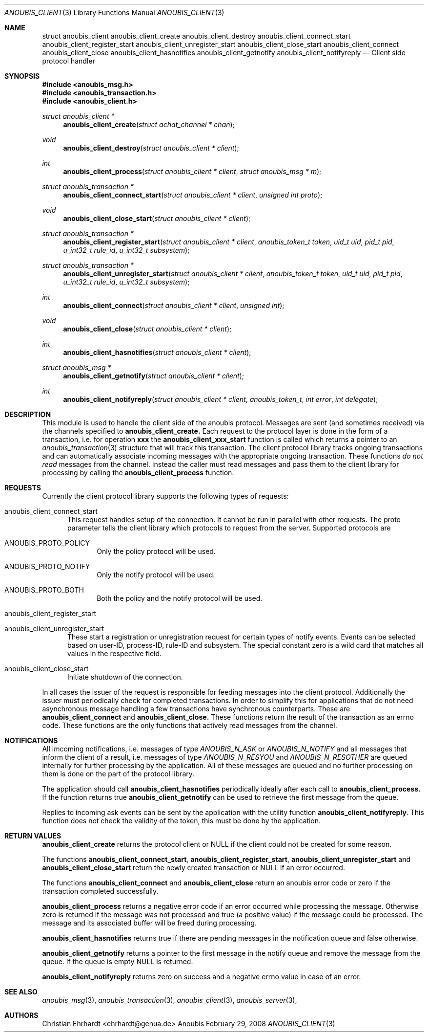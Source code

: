 .\"	$OpenBSD: mdoc.template,v 1.9 2004/07/02 10:36:57 jmc Exp $
.\"
.\" Copyright (c) 2007 GeNUA mbH <info@genua.de>
.\"
.\" All rights reserved.
.\"
.\" Redistribution and use in source and binary forms, with or without
.\" modification, are permitted provided that the following conditions
.\" are met:
.\" 1. Redistributions of source code must retain the above copyright
.\"    notice, this list of conditions and the following disclaimer.
.\" 2. Redistributions in binary form must reproduce the above copyright
.\"    notice, this list of conditions and the following disclaimer in the
.\"    documentation and/or other materials provided with the distribution.
.\"
.\" THIS SOFTWARE IS PROVIDED BY THE COPYRIGHT HOLDERS AND CONTRIBUTORS
.\" "AS IS" AND ANY EXPRESS OR IMPLIED WARRANTIES, INCLUDING, BUT NOT
.\" LIMITED TO, THE IMPLIED WARRANTIES OF MERCHANTABILITY AND FITNESS FOR
.\" A PARTICULAR PURPOSE ARE DISCLAIMED. IN NO EVENT SHALL THE COPYRIGHT
.\" OWNER OR CONTRIBUTORS BE LIABLE FOR ANY DIRECT, INDIRECT, INCIDENTAL,
.\" SPECIAL, EXEMPLARY, OR CONSEQUENTIAL DAMAGES (INCLUDING, BUT NOT LIMITED
.\" TO, PROCUREMENT OF SUBSTITUTE GOODS OR SERVICES; LOSS OF USE, DATA, OR
.\" PROFITS; OR BUSINESS INTERRUPTION) HOWEVER CAUSED AND ON ANY THEORY OF
.\" LIABILITY, WHETHER IN CONTRACT, STRICT LIABILITY, OR TORT (INCLUDING
.\" NEGLIGENCE OR OTHERWISE) ARISING IN ANY WAY OUT OF THE USE OF THIS
.\" SOFTWARE, EVEN IF ADVISED OF THE POSSIBILITY OF SUCH DAMAGE.
.\"
.Dd February 29, 2008
.Dt ANOUBIS_CLIENT 3
.Os Anoubis
.Sh NAME
.Nm struct anoubis_client
.Nm anoubis_client_create
.Nm anoubis_client_destroy
.Nm anoubis_client_connect_start
.Nm anoubis_client_register_start
.Nm anoubis_client_unregister_start
.Nm anoubis_client_close_start
.Nm anoubis_client_connect
.Nm anoubis_client_close
.Nm anoubis_client_hasnotifies
.Nm anoubis_client_getnotify
.Nm anoubis_client_notifyreply
.Nd Client side protocol handler
.Sh SYNOPSIS
.In anoubis_msg.h
.In anoubis_transaction.h
.In anoubis_client.h
.Ft struct anoubis_client *
.Fn anoubis_client_create "struct achat_channel * chan"
.Ft void
.Fn anoubis_client_destroy "struct anoubis_client * client"
.Ft int
.Fn anoubis_client_process "struct anoubis_client * client" "struct anoubis_msg * m"
.Ft struct anoubis_transaction *
.Fn anoubis_client_connect_start "struct anoubis_client * client" "unsigned int proto"
.Ft void
.Fn anoubis_client_close_start "struct anoubis_client * client"
.Ft struct anoubis_transaction *
.Fn anoubis_client_register_start "struct anoubis_client * client" "anoubis_token_t token" "uid_t uid" "pid_t pid" "u_int32_t rule_id" "u_int32_t subsystem"
.Ft struct anoubis_transaction *
.Fn anoubis_client_unregister_start "struct anoubis_client * client" "anoubis_token_t token" "uid_t uid" "pid_t pid" "u_int32_t rule_id" "u_int32_t subsystem"
.Ft int
.Fn anoubis_client_connect "struct anoubis_client * client" "unsigned int"
.Ft void
.Fn anoubis_client_close "struct anoubis_client * client"
.Ft int
.Fn anoubis_client_hasnotifies "struct anoubis_client * client"
.Ft struct anoubis_msg *
.Fn anoubis_client_getnotify "struct anoubis_client * client"
.Ft int
.Fn anoubis_client_notifyreply "struct anoubis_client * client" "anoubis_token_t" "int error" "int delegate"
.Sh DESCRIPTION
This module is used to handle the client side of the anoubis protocol.
Messages are sent (and sometimes received) via the channels specified
to
.Nm anoubis_client_create.
Each request to the protocol layer is done in the form of a transaction, i.e.
for operation
.Nm xxx
the
.Nm anoubis_client_xxx_start
function is called which returns a pointer to an
.Xr anoubis_transaction 3
structure that will track this transaction.
The client protocol library tracks ongoing transactions and can automatically
associate incoming messages with the appropriate ongoing transaction.
These functions
.Em do not read
messages from the channel.
Instead the caller must read messages and pass them to the client library
for processing by calling the
.Nm anoubis_client_process
function.
.Sh REQUESTS
Currently the client protocol library supports the following types of
requests:
.Bl -tag -width MMM
.It anoubis_client_connect_start
This request handles setup of the connection.
It cannot be run in parallel with other requests.
The proto parameter tells the client library which protocols to request
from the server.
Supported protocols are
.Bl -tag -width MMM
.It ANOUBIS_PROTO_POLICY
Only the policy protocol will be used.
.It ANOUBIS_PROTO_NOTIFY
Only the notify protocol will be used.
.It ANOUBIS_PROTO_BOTH
Both the policy and the notify protocol will be used.
.El
.It anoubis_client_register_start
.It anoubis_client_unregister_start
These start a registration or unregistration request for certain
types of notify events.
Events can be selected based on user-ID, process-ID, rule-ID and subsystem.
The special constant zero is a wild card that matches all values in the
respective field.
.It anoubis_client_close_start
Initiate shutdown of the connection.
.El
.Pp
In all cases the issuer of the request is responsible for feeding messages
into the client protocol.
Additionally the issuer must periodically check for completed transactions.
In order to simplify this for applications that do not need asynchronous
message handling a few transactions have synchronous counterparts.
These are
.Nm anoubis_client_connect
and
.Nm anoubis_client_close.
These functions return the result of the transaction as an errno code.
These functions are the only functions that actively read messages from
the channel.
.Sh NOTIFICATIONS
All imcoming notifications, i.e. messages of type
.Em ANOUBIS_N_ASK
or
.Em ANOUBIS_N_NOTIFY
and all messages that inform the client of a result, i.e.
messages of type
.Em ANOUBIS_N_RESYOU
and
.Em ANOUBIS_N_RESOTHER
are queued internally for further processing by the application.
All of these messages are queued and no further processing on them is done
on the part of the protocol library.
.Pp
The application should call
.Nm anoubis_client_hasnotifies
periodically ideally after each call to
.Nm anoubis_client_process.
If the function returns true
.Nm anoubis_client_getnotify
can be used to retrieve the first message from the queue.
.Pp
Replies to incoming ask events can be sent by the application with the
utility function
.Nm anoubis_client_notifyreply .
This function does not check the validity of the token, this must be
done by the application.
.Sh RETURN VALUES
.Nm anoubis_client_create
returns the protocol client or NULL if the client could not be created
for some reason.
.Pp
The functions
.Nm anoubis_client_connect_start ,
.Nm anoubis_client_register_start ,
.Nm anoubis_client_unregister_start
and 
.Nm anoubis_client_close_start
return the newly created transaction or NULL if an error occurred.
.Pp
The functions
.Nm anoubis_client_connect
and 
.Nm anoubis_client_close
return an anoubis error code or zero if the transaction completed
successfully.
.Pp
.Nm anoubis_client_process
returns a negative error code if an error occurred while processing the
message. Otherwise zero is returned if the message was not processed and
true (a positive value) if the message could be processed.
The message and its associated buffer will be freed during processing.
.Pp
.Nm anoubis_client_hasnotifies
returns true if there are pending messages in the notification queue and false
otherwise.
.Pp
.Nm anoubis_client_getnotify
returns a pointer to the first message in the notify queue and remove the
message from the queue.
If the queue is empty NULL is returned.
.Pp
.Nm anoubis_client_notifyreply
returns zero on success and a negative errno value in case of an error.
.Sh SEE ALSO
.Xr anoubis_msg 3 ,
.Xr anoubis_transaction 3 ,
.Xr anoubis_client 3 ,
.Xr anoubis_server 3 ,
.Sh AUTHORS
Christian Ehrhardt <ehrhardt@genua.de>
